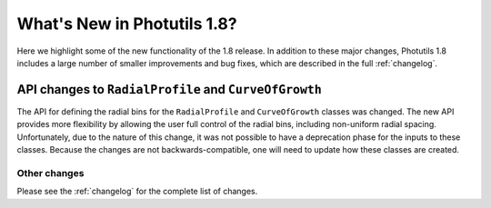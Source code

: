 .. doctest-skip-all

****************************
What's New in Photutils 1.8?
****************************

Here we highlight some of the new functionality of the 1.8 release. In
addition to these major changes, Photutils 1.8 includes a large number
of smaller improvements and bug fixes, which are described in the full
:ref:`changelog`.


API changes to ``RadialProfile`` and ``CurveOfGrowth``
------------------------------------------------------

The API for defining the radial bins for the ``RadialProfile`` and
``CurveOfGrowth`` classes was changed. The new API provides more
flexibility by allowing the user full control of the radial bins,
including non-uniform radial spacing. Unfortunately, due to the
nature of this change, it was not possible to have a deprecation
phase for the inputs to these classes. Because the changes are not
backwards-compatible, one will need to update how these classes are
created.


Other changes
=============

Please see the :ref:`changelog` for the complete list of changes.
